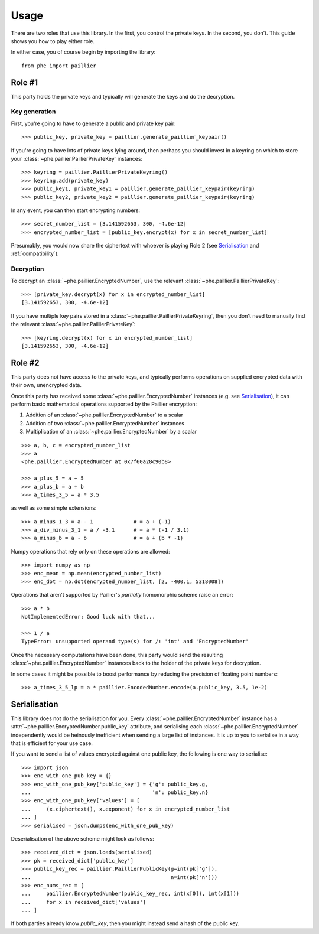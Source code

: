 .. _usage:

Usage
=====

There are two roles that use this library. In the first, you control the private keys. In the
second, you don't. This guide shows you how to play either role.

In either case, you of course begin by importing the library::

    from phe import paillier


Role #1
-------

This party holds the private keys and typically will generate the keys and do the decryption.

Key generation
^^^^^^^^^^^^^^

First, you're going to have to generate a public and private key pair::

    >>> public_key, private_key = paillier.generate_paillier_keypair()

If you're going to have lots of private keys lying around, then perhaps you should invest in
a keyring on which to store your :class:`~phe.paillier.PaillierPrivateKey` instances::

    >>> keyring = paillier.PaillierPrivateKeyring()
    >>> keyring.add(private_key)
    >>> public_key1, private_key1 = paillier.generate_paillier_keypair(keyring)
    >>> public_key2, private_key2 = paillier.generate_paillier_keypair(keyring)

In any event, you can then start encrypting numbers::

    >>> secret_number_list = [3.141592653, 300, -4.6e-12]
    >>> encrypted_number_list = [public_key.encrypt(x) for x in secret_number_list]

Presumably, you would now share the ciphertext with whoever is playing Role 2
(see `Serialisation`_ and :ref:`compatibility`).


Decryption
^^^^^^^^^^

To decrypt an :class:`~phe.paillier.EncryptedNumber`, use the relevant
:class:`~phe.paillier.PaillierPrivateKey`::

    >>> [private_key.decrypt(x) for x in encrypted_number_list]
    [3.141592653, 300, -4.6e-12]

If you have multiple key pairs stored in a :class:`~phe.paillier.PaillierPrivateKeyring`,
then you don't need to manually find the relevant :class:`~phe.paillier.PaillierPrivateKey`::

    >>> [keyring.decrypt(x) for x in encrypted_number_list]
    [3.141592653, 300, -4.6e-12]


Role #2
-------

This party does not have access to the private keys, and typically performs operations on
supplied encrypted data with their own, unencrypted data.

Once this party has received some :class:`~phe.paillier.EncryptedNumber` instances (e.g. see
`Serialisation`_), it can perform basic mathematical operations supported by the Paillier
encryption:

1. Addition of an :class:`~phe.paillier.EncryptedNumber` to a scalar
2. Addition of two :class:`~phe.paillier.EncryptedNumber` instances
3. Multiplication of an :class:`~phe.paillier.EncryptedNumber` by a scalar

::

    >>> a, b, c = encrypted_number_list
    >>> a
    <phe.paillier.EncryptedNumber at 0x7f60a28c90b8>

    >>> a_plus_5 = a + 5
    >>> a_plus_b = a + b
    >>> a_times_3_5 = a * 3.5

as well as some simple extensions::

    >>> a_minus_1_3 = a - 1             # = a + (-1)
    >>> a_div_minus_3_1 = a / -3.1      # = a * (-1 / 3.1)
    >>> a_minus_b = a - b               # = a + (b * -1)

Numpy operations that rely only on these operations are allowed::

    >>> import numpy as np
    >>> enc_mean = np.mean(encrypted_number_list)
    >>> enc_dot = np.dot(encrypted_number_list, [2, -400.1, 5318008])

Operations that aren't supported by Paillier's *partially* homomorphic scheme raise an error::

    >>> a * b
    NotImplementedError: Good luck with that...

    >>> 1 / a
    TypeError: unsupported operand type(s) for /: 'int' and 'EncryptedNumber'


Once the necessary computations have been done, this party would send the resulting
:class:`~phe.paillier.EncryptedNumber` instances back to the holder of the private keys for
decryption.

In some cases it might be possible to boost performance by reducing the precision of floating point numbers::

    >>> a_times_3_5_lp = a * paillier.EncodedNumber.encode(a.public_key, 3.5, 1e-2)


Serialisation
-------------

This library does not do the serialisation for you. Every :class:`~phe.paillier.EncryptedNumber`
instance has a :attr:`~phe.paillier.EncryptedNumber.public_key` attribute, and serialising each
:class:`~phe.paillier.EncryptedNumber` independently would be heinously inefficient when sending
a large list of instances. It is up to you to serialise in a way that is efficient for your use
case.

If you want to send a list of values encrypted against one public key, the following is one way to serialise::

    >>> import json
    >>> enc_with_one_pub_key = {}
    >>> enc_with_one_pub_key['public_key'] = {'g': public_key.g,
    ...                                       'n': public_key.n}
    >>> enc_with_one_pub_key['values'] = [
    ...     (x.ciphertext(), x.exponent) for x in encrypted_number_list
    ... ]
    >>> serialised = json.dumps(enc_with_one_pub_key)

Deserialisation of the above scheme might look as follows::

    >>> received_dict = json.loads(serialised)
    >>> pk = received_dict['public_key']
    >>> public_key_rec = paillier.PaillierPublicKey(g=int(pk['g']),
    ...                                             n=int(pk['n']))
    >>> enc_nums_rec = [
    ...     paillier.EncryptedNumber(public_key_rec, int(x[0]), int(x[1]))
    ...     for x in received_dict['values']
    ... ]

If both parties already know `public_key`, then you might instead send a hash of the public key.


